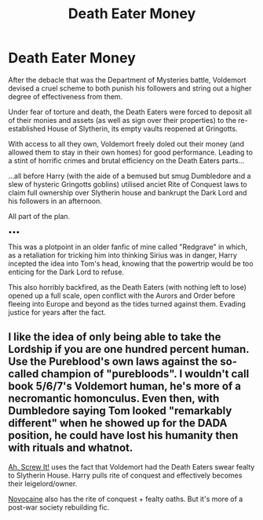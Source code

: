 #+TITLE: Death Eater Money

* Death Eater Money
:PROPERTIES:
:Author: RowanWinterlace
:Score: 3
:DateUnix: 1596722653.0
:DateShort: 2020-Aug-06
:FlairText: Prompt
:END:
After the debacle that was the Department of Mysteries battle, Voldemort devised a cruel scheme to both punish his followers and string out a higher degree of effectiveness from them.

Under fear of torture and death, the Death Eaters were forced to deposit all of their monies and assets (as well as sign over their properties) to the re-established House of Slytherin, its empty vaults reopened at Gringotts.

With access to all they own, Voldemort freely doled out their money (and allowed them to stay in their own homes) for good performance. Leading to a stint of horrific crimes and brutal efficiency on the Death Eaters parts...

...all before Harry (with the aide of a bemused but smug Dumbledore and a slew of hysteric Gringotts goblins) utilised anciet Rite of Conquest laws to claim full ownership over Slytherin house and bankrupt the Dark Lord and his followers in an afternoon.

All part of the plan.

▪︎▪︎▪︎

This was a plotpoint in an older fanfic of mine called "Redgrave" in which, as a retaliation for tricking him into thinking Sirius was in danger, Harry incepted the idea into Tom's head, knowing that the powertrip would be too enticing for the Dark Lord to refuse.

This also horribly backfired, as the Death Eaters (with nothing left to lose) opened up a full scale, open conflict with the Aurors and Order before fleeing into Europe and beyond as the tides turned against them. Evading justice for years after the fact.


** I like the idea of only being able to take the Lordship if you are one hundred percent human. Use the Pureblood's own laws against the so-called champion of "purebloods". I wouldn't call book 5/6/7's Voldemort human, he's more of a necromantic homonculus. Even then, with Dumbledore saying Tom looked "remarkably different" when he showed up for the DADA position, he could have lost his humanity then with rituals and whatnot.

[[https://www.fanfiction.net/s/12125771/1/Ah-Screw-It][Ah, Screw It!]] uses the fact that Voldemort had the Death Eaters swear fealty to Slytherin House. Harry pulls rite of conquest and effectively becomes their leigelord/owner.

[[https://www.fanfiction.net/s/13022013/1/Novocaine][Novocaine]] also has the rite of conquest + fealty oaths. But it's more of a post-war society rebuilding fic.
:PROPERTIES:
:Author: Nyanmaru_San
:Score: 2
:DateUnix: 1596775863.0
:DateShort: 2020-Aug-07
:END:
